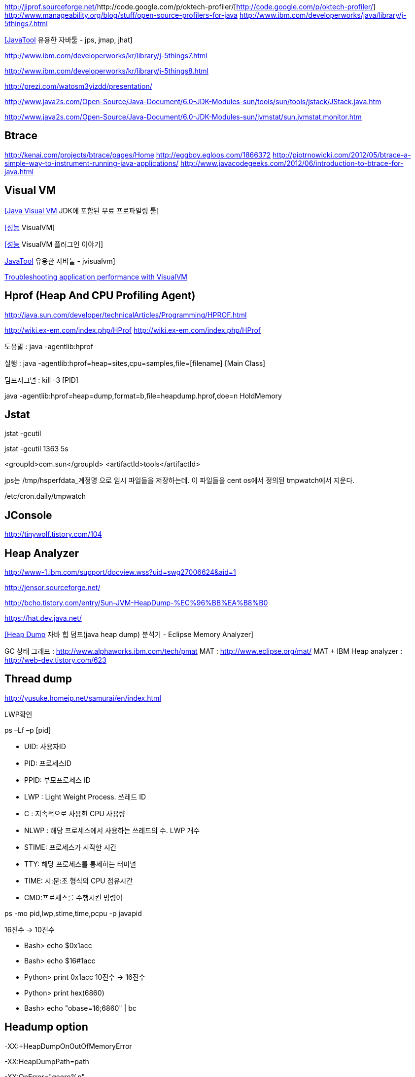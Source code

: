 http://jiprof.sourceforge.net/[http://jiprof.sourceforge.net/]http://code.google.com/p/oktech-profiler/[http://code.google.com/p/oktech-profiler/]  
http://www.manageability.org/blog/stuff/open-source-profilers-for-java[http://www.manageability.org/blog/stuff/open-source-profilers-for-java]
http://www.ibm.com/developerworks/java/library/j-5things7.html[http://www.ibm.com/developerworks/java/library/j-5things7.html]

http://tinywolf.tistory.com/103[[JavaTool] 유용한 자바툴 - jps, jmap, jhat]

http://www.ibm.com/developerworks/kr/library/j-5things7.html[http://www.ibm.com/developerworks/kr/library/j-5things7.html]

http://www.ibm.com/developerworks/kr/library/j-5things8.html[http://www.ibm.com/developerworks/kr/library/j-5things8.html]

http://prezi.com/watosm3yizdd/presentation/[http://prezi.com/watosm3yizdd/presentation/]

http://www.java2s.com/Open-Source/Java-Document/6.0-JDK-Modules-sun/tools/sun/tools/jstack/JStack.java.htm[http://www.java2s.com/Open-Source/Java-Document/6.0-JDK-Modules-sun/tools/sun/tools/jstack/JStack.java.htm]

http://www.java2s.com/Open-Source/Java-Document/6.0-JDK-Modules-sun/jvmstat/sun.jvmstat.monitor.htm[http://www.java2s.com/Open-Source/Java-Document/6.0-JDK-Modules-sun/jvmstat/sun.jvmstat.monitor.htm]

== Btrace
http://kenai.com/projects/btrace/pages/Home  
http://eggboy.egloos.com/1866372  
http://piotrnowicki.com/2012/05/btrace-a-simple-way-to-instrument-running-java-applications/[http://piotrnowicki.com/2012/05/btrace-a-simple-way-to-instrument-running-java-applications/]  
http://www.javacodegeeks.com/2012/06/introduction-to-btrace-for-java.html[http://www.javacodegeeks.com/2012/06/introduction-to-btrace-for-java.html]  

== Visual VM

http://www.tuning-java.com/248[[Java Visual VM] JDK에 포함된 무료 프로파일링 툴]

http://blog.openframework.or.kr/91[[성능] VisualVM]

http://blog.openframework.or.kr/92[[성능] VisualVM 플러그인 이야기]

http://tinywolf.tistory.com/105[JavaTool] 유용한 자바툴 - jvisualvm]

http://www.skill-guru.com/blog/2010/11/11/troubleshooting-application-performance-with-visualvm/[Troubleshooting application performance with VisualVM]

== Hprof (Heap And CPU Profiling Agent)

http://java.sun.com/developer/technicalArticles/Programming/HPROF.html[http://java.sun.com/developer/technicalArticles/Programming/HPROF.html]

http://wiki.ex-em.com/index.php/HProf[http://wiki.ex-em.com/index.php/HProf]
http://wiki.ex-em.com/index.php/HProf[http://wiki.ex-em.com/index.php/HProf]  

도움말 :  java -agentlib:hprof

실행 :  java -agentlib:hprof=heap=sites,cpu=samples,file=[filename] [Main Class]

덤프시그널 : kill -3 [PID]

java -agentlib:hprof=heap=dump,format=b,file=heapdump.hprof,doe=n HoldMemory

== Jstat

jstat -gcutil

jstat -gcutil 1363 5s

<groupId>com.sun</groupId> <artifactId>tools</artifactId>

jps는 /tmp/hsperfdata_계정명 으로 임시 파일들을 저장하는데. 이 파일들을 cent os에서 정의된 tmpwatch에서 지운다.

/etc/cron.daily/tmpwatch

== JConsole

http://tinywolf.tistory.com/104[http://tinywolf.tistory.com/104]

== Heap Analyzer

http://www-1.ibm.com/support/docview.wss?uid=swg27006624&aid=1[http://www-1.ibm.com/support/docview.wss?uid=swg27006624&aid=1]

http://jensor.sourceforge.net/[http://jensor.sourceforge.net/]

http://bcho.tistory.com/entry/Sun-JVM-HeapDump-%EC%96%BB%EA%B8%B0[http://bcho.tistory.com/entry/Sun-JVM-HeapDump-%EC%96%BB%EA%B8%B0]

https://hat.dev.java.net/[https://hat.dev.java.net/]

http://www.tuning-java.com/259[[Heap Dump] 자바 힙 덤프(java heap dump) 분석기 - Eclipse Memory Analyzer]

GC 상태 그래프 : http://www.alphaworks.ibm.com/tech/pmat[http://www.alphaworks.ibm.com/tech/pmat]
MAT : http://www.eclipse.org/mat/[http://www.eclipse.org/mat/]
MAT + IBM Heap analyzer : http://web-dev.tistory.com/623[http://web-dev.tistory.com/623]

== Thread dump

http://yusuke.homeip.net/samurai/en/index.html[http://yusuke.homeip.net/samurai/en/index.html]

LWP확인 

ps –Lf –p [pid] 

*   UID: 사용자ID
*   PID: 프로세스ID
*   PPID: 부모프로세스 ID
*   LWP : Light Weight Process. 쓰레드 ID
*   C : 지속적으로 사용한 CPU 사용량
*   NLWP : 해당 프로세스에서 사용하는 쓰레드의 수.  LWP 개수
*   STIME: 프로세스가 시작한 시간
*   TTY: 해당 프로세스를 통제하는 터미널
*   TIME: 시:분:초 형식의 CPU 점유시간
*   CMD:프로세스를 수행시킨 명령어

ps -mo pid,lwp,stime,time,pcpu -p javapid

16진수 -> 10진수

*   Bash> echo $((0x1acc))
*   Bash> echo $((16#1acc))
*   Python> print 0x1acc
 10진수 -> 16진수

*   Python> print hex(6860)
*   Bash> echo "obase=16;6860" | bc

== Headump option  

-XX:+HeapDumpOnOutOfMemoryError

-XX:HeapDumpPath=path

-XX:OnError="gcore%p"

== Jmap

덤프파일생성   

    jmap-dump:format=b,file=dump.hprofpid

    jmap -dump:live,format=b,file=<fileName> <pid>

그냥  

    jmap -dump:format=b,file=jvm.hprof  jvm.core  /jdk/bin/java   

== Jhat  

jhat <dumpFileName>

http://blogs.atlassian.com/2013/03/so-you-want-your-jvms-heap/[<font color="#0066cc">http://blogs.atlassian.com/2013/03/so-you-want-your-jvms-heap/</font>]

 gdb --pid=[pid]

(gdb) gcore jvm.core

(gdb) detach

 (gdb) quit

jmap -histo:live <pid>

== JRat
http://jrat.sourceforge.net/[http://jrat.sourceforge.net/]

== JIP
http://jiprof.sourceforge.net/[http://jiprof.sourceforge.net/]  
http://www.ibm.com/developerworks/java/library/j-jip/[http://www.ibm.com/developerworks/java/library/j-jip/]

== oktech-profiler
http://code.google.com/p/oktech-profiler/[http://code.google.com/p/oktech-profiler/]

Monkey Wrench  
http://www.gorillalogic.com/monkeywrench[http://www.gorillalogic.com/monkeywrench]

== Your kit
http://www.yourkit.com/[http://www.yourkit.com/]

== Java allocation instrumenter
http://code.google.com/p/java-allocation-instrumenter/[http://code.google.com/p/java-allocation-instrumenter/]

== APM
http://www.javaperformancetuning.com/articles/apm1b.shtml[http://www.javaperformancetuning.com/articles/apm1b.shtml]

자원사용량으로 Applicatino 성능저하를 설명하기 어려움  애플리케이션 서비스가 필요로 하는 자원 중에 단 하나라도 부족하면 수행될 수 없음

Application은 물리적인 리소스를 직접 사용할 수 없음

OS나 시스템S/W는 H/W나 다른 하위 S/W 리소스를 Warping하여

시스템에 존재하는 모든 리소스를 리스트업할 수 없음(현실적으로 불가능)

어플리케이션을 프로파일링

자원의 부족은 자원사용량보다는 서비스 응답시간을 토해서 검출하는 것이 효과적

개별 트랜잭션의 응답시간을 분포도로 모니터링

외부리소스 호출부분..

외부리소스를 사용하는 클래스/메소드 연계지점

== Jenifer
http://blog.openframework.or.kr/82[Jennifer 4.0 사용기]

http://blog.naver.com/firebats?Redirect=Log&logNo=30039537369&vid=0[http://blog.naver.com/firebats?Redirect=Log&logNo=30039537369&vid=0]

== Spring insight
http://www.infoq.com/interviews/travis-springinsight[http://www.infoq.com/interviews/travis-springinsight]

http://static.springsource.com/projects/tc-server/2.0/devedition/html/ch04s04.html[http://static.springsource.com/projects/tc-server/2.0/devedition/html/ch04s04.html]


== Byteman

http://www.jboss.org/byteman/[http://www.jboss.org/byteman/]
  
